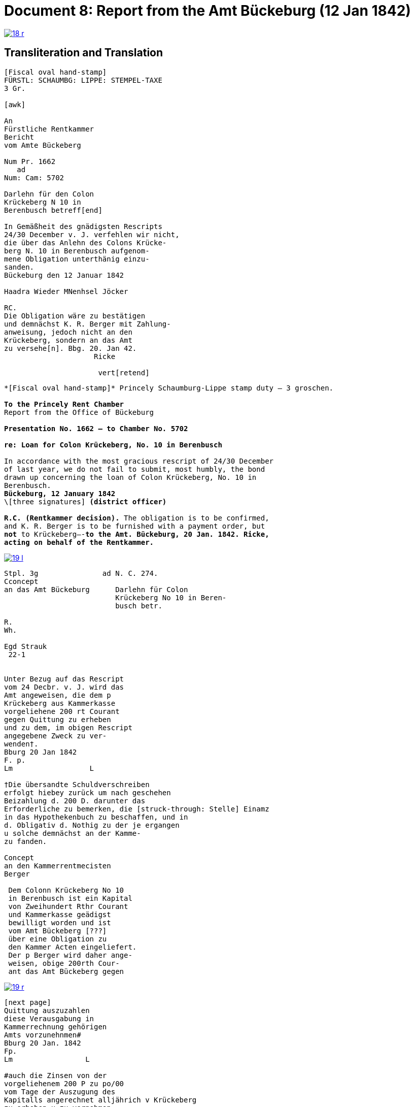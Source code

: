 = Document 8: Report from the Amt Bückeburg (12 Jan 1842)
:page-role: wide

image::18-r.png[link=self]

== Transliteration and Translation

....
[Fiscal oval hand-stamp]
FÜRSTL: SCHAUMBG: LIPPE: STEMPEL-TAXE
3 Gr.

[awk]

An
Fürstliche Rentkammer
Bericht
vom Amte Bückeberg

Num Pr. 1662
   ad           
Num: Cam: 5702  

Darlehn für den Colon
Krückeberg N 10 in 
Berenbusch betreff[end]
                
In Gemäßheit des gnädigsten Rescripts
24/30 December v. J. verfehlen wir nicht,
die über das Anlehn des Colons Krücke-
berg N. 10 in Berenbusch aufgenom-
mene Obligation unterthänig einzu-
sanden.
Bückeburg den 12 Januar 1842

Haadra Wieder MNenhsel Jöcker 

RC.
Die Obligation wäre zu bestätigen
und demnächst K. R. Berger mit Zahlung-
anweisung, jedoch nicht an den 
Krückeberg, sondern an das Amt
zu versehe[n]. Bbg. 20. Jan 42.
                     Ricke

                      vert[retend]
....

[verse]
____
\*[Fiscal oval hand-stamp]* Princely Schaumburg-Lippe stamp duty — 3 groschen.

*To the Princely Rent Chamber*
Report from the Office of Bückeburg

*Presentation No. 1662 — to Chamber No. 5702*

*re: Loan for Colon Krückeberg, No. 10 in Berenbusch*

In accordance with the most gracious rescript of 24/30 December
of last year, we do not fail to submit, most humbly, the bond
drawn up concerning the loan of Colon Krückeberg, No. 10 in
Berenbusch.
*Bückeburg, 12 January 1842*
\[three signatures] *(district officer)*

*R.C. (Rentkammer decision).* The obligation is to be confirmed,
and K. R. Berger is to be furnished with a payment order, but
*not* to Krückeberg—-*to the Amt. Bückeburg, 20 Jan. 1842. Ricke,
acting on behalf of the Rentkammer.*
____

image::19-l.png[link=self]

....
Stpl. 3g               ad N. C. 274.
Cconcept
an das Amt Bückeburg      Darlehn für Colon
                          Krückeberg No 10 in Beren-
                          busch betr.

R.        
Wh.       
          
Egd Strauk
 22-1     


Unter Bezug auf das Rescript    
vom 24 Decbr. v. J. wird das 
Amt angeweisen, die dem p  
Krückeberg aus Kammerkasse
vorgeliehene 200 rt Courant
gegen Quittung zu erheben 
und zu dem, im obigen Rescript
angegebene Zweck zu ver-
wenden†.
Bburg 20 Jan 1842
F. p.
Lm                  L

†Die übersandte Schuldverschreiben
erfolgt hiebey zurück um nach geschehen
Beizahlung d. 200 D. darunter das
Erforderliche zu bemerken, die [struck-through: Stelle] Einamz
in das Hypothekenbuch zu beschaffen, und in
d. Obligativ d. Nothig zu der je ergangen
u solche demnächst an der Kamme-
zu fanden.

Concept                        
an den Kammerrentmecisten      
Berger                
                               
 Dem Colonn Krückeberg No 10                                  
 in Berenbusch ist ein Kapital                                
 von Zweihundert Rthr Courant                                 
 und Kammerkasse geädigst                                     
 bewilligt worden und ist                                     
 vom Amt Bückeberg [???]                                      
 über eine Obligation zu                                      
 den Kammer Acten eingeliefert.
 Der p Berger wird daher ange-
 weisen, obige 200rth Cour-
 ant das Amt Bückeberg gegen
....

image::19-r.png[link=self]

....
[next page]                              
Quittung auszuzahlen
diese Verausgabung in
Kammerrechnung gehörigen  
Amts vorzunehnmen#
Bburg 20 Jan. 1842
Fp.
Lm                 L

#auch die Zinsen von der
vorgeliehenem 200 P zu po/00
vom Tage der Auszugung des
Kapitalls angerechnet alljährich v Krückeberg
zu erheben u zu vernehmen.

    P.n.

Das Capitalist am 25. Jan.
1842 ausgezahlt.
          Poppelbaum
....

